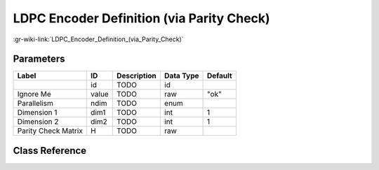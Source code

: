 ------------------------------------------
LDPC Encoder Definition (via Parity Check)
------------------------------------------

:gr-wiki-link:`LDPC_Encoder_Definition_(via_Parity_Check)`

Parameters
**********

+-------------------------+-------------------------+-------------------------+-------------------------+-------------------------+
|Label                    |ID                       |Description              |Data Type                |Default                  |
+=========================+=========================+=========================+=========================+=========================+
|                         |id                       |TODO                     |id                       |                         |
+-------------------------+-------------------------+-------------------------+-------------------------+-------------------------+
|Ignore Me                |value                    |TODO                     |raw                      |"ok"                     |
+-------------------------+-------------------------+-------------------------+-------------------------+-------------------------+
|Parallelism              |ndim                     |TODO                     |enum                     |                         |
+-------------------------+-------------------------+-------------------------+-------------------------+-------------------------+
|Dimension 1              |dim1                     |TODO                     |int                      |1                        |
+-------------------------+-------------------------+-------------------------+-------------------------+-------------------------+
|Dimension 2              |dim2                     |TODO                     |int                      |1                        |
+-------------------------+-------------------------+-------------------------+-------------------------+-------------------------+
|Parity Check Matrix      |H                        |TODO                     |raw                      |                         |
+-------------------------+-------------------------+-------------------------+-------------------------+-------------------------+

Class Reference
*******************

.. tabs::

   .. group-tab:: Python
      TODO

   .. group-tab:: C++

      .. doxygengroup:: block_variable_ldpc_encoder_H_def
         :content-only:
         :undoc-members:
         :private-members:
         :members:

